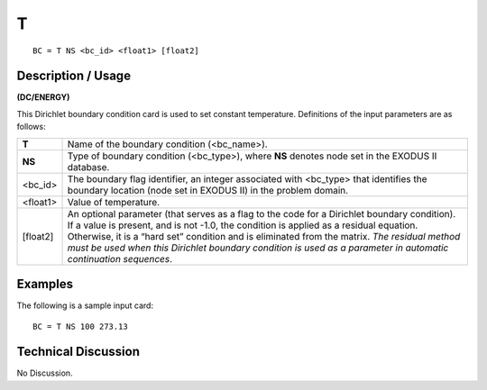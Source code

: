 *****
**T**
*****

::

	BC = T NS <bc_id> <float1> [float2]

-----------------------
**Description / Usage**
-----------------------

**(DC/ENERGY)**

This Dirichlet boundary condition card is used to set constant temperature. Definitions
of the input parameters are as follows:

========= ====================================================================
**T**     Name of the boundary condition (<bc_name>).
**NS**    Type of boundary condition (<bc_type>), where **NS** denotes
          node set in the EXODUS II database.
<bc_id>   The boundary flag identifier, an integer associated with
          <bc_type> that identifies the boundary location (node set in
          EXODUS II) in the problem domain.
<float1>  Value of temperature.
[float2]  An optional parameter (that serves as a flag to the code for a
          Dirichlet boundary condition). If a value is present, and is
          not -1.0, the condition is applied as a residual equation.
          Otherwise, it is a “hard set” condition and is eliminated
          from the matrix. *The residual method must be used when
          this Dirichlet boundary condition is used as a parameter in
          automatic continuation sequences*.
========= ====================================================================

------------
**Examples**
------------

The following is a sample input card:
::

   BC = T NS 100 273.13

-------------------------
**Technical Discussion**
-------------------------

No Discussion.





